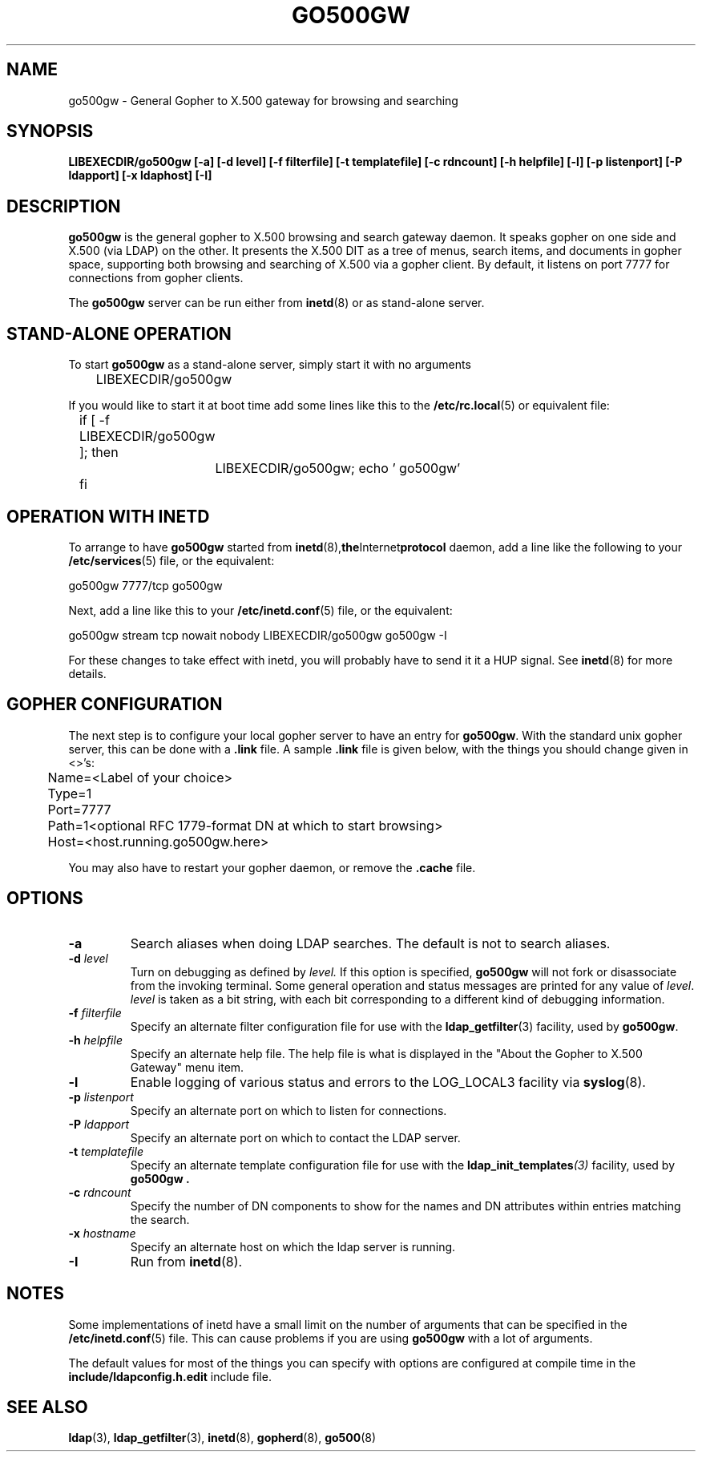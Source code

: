 .TH GO500GW 8C "27 November 1994" "U-M LDAP LDVERSION"
.SH NAME
go500gw \- General Gopher to X.500 gateway for browsing and searching
.SH SYNOPSIS
.B LIBEXECDIR/go500gw [\-a] [\-d level] [\-f filterfile]
.B [\-t templatefile] [\-c rdncount]
.B [\-h helpfile] [\-l] [\-p listenport]
.B [\-P ldapport] [\-x ldaphost] [\-I]
.SH DESCRIPTION
.B go500gw
is the general gopher to X.500 browsing and search gateway daemon.
It speaks gopher on one side and X.500 (via LDAP)
on the other.  It presents the X.500 DIT as a tree of menus,
search items, and documents in gopher space, supporting both
browsing and searching of X.500 via a gopher client.  By default,
it listens on port 7777 for connections from gopher clients.
.LP
The
.B go500gw
server can be run either from
.BR inetd (8)
or as stand-alone server.
.SH STAND-ALONE OPERATION
To start
.B go500gw
as a stand-alone server, simply start it with no arguments
.LP
.nf
.ft tt
	LIBEXECDIR/go500gw
.ft
.fi
.LP
If you would like to start it at boot time add some lines like this to
the
.BR /etc/rc.local (5)
or equivalent file:
.LP
.nf
.ft tt
	if [ -f LIBEXECDIR/go500gw ]; then
		LIBEXECDIR/go500gw; echo ' go500gw'
	fi
.ft
.fi
.SH OPERATION WITH INETD
To arrange to have
.B go500gw
started from
.BR inetd (8), the Internet protocol
daemon, add a line like the following to your
.BR /etc/services (5)
file, or the equivalent:
.LP
.nf
.ft tt
    go500gw           7777/tcp        go500gw
.ft
.fi
.LP
Next, add a line like this to your
.BR /etc/inetd.conf (5)
file, or the equivalent:
.LP
.nf
.ft tt
    go500gw  stream  tcp  nowait  nobody  LIBEXECDIR/go500gw    go500gw -I
.ft
.fi
.LP
For these changes to take effect with inetd, you will probably have
to send it it a HUP signal.  See
.BR inetd (8)
for more details.
.SH GOPHER CONFIGURATION
The next step is to configure your local gopher server to have an
entry for
.BR go500gw .
With the standard unix gopher server, this
can be done with a
.B .link
file.  A sample
.B .link
file is given below, with the things you should change given in <>'s:
.LP
.nf
.ft tt
	Name=<Label of your choice>
	Type=1
	Port=7777
	Path=1<optional RFC 1779-format DN at which to start browsing>
	Host=<host.running.go500gw.here>
.ft
.fi
.LP
You may also have to restart your gopher daemon, or remove the
.B .cache
file.
.SH OPTIONS
.TP
.B \-a
Search aliases when doing LDAP searches.  The default is not to
search aliases.
.TP
.BI \-d " level"
Turn on debugging as defined by
.I level.
If this option is specified,
.B go500gw
will not fork or disassociate from the invoking terminal.  Some general
operation and status messages are printed for any value of \fIlevel\fP.
\fIlevel\fP is taken as a bit string, with each bit corresponding to a
different kind of debugging information.
.TP
.BI \-f " filterfile"
Specify an alternate filter configuration file for use with the
.BR ldap_getfilter (3)
facility, used by
.BR go500gw .
.TP
.BI \-h " helpfile"
Specify an alternate help file.  The help file is what is displayed
in the "About the Gopher to X.500 Gateway" menu item.
.TP
.B \-l
Enable logging of various status and errors to the LOG_LOCAL3 facility via
.BR syslog (8).
.TP
.BI \-p " listenport"
Specify an alternate port on which to listen for connections.
.TP
.BI \-P " ldapport"
Specify an alternate port on which to contact the LDAP server.
.TP
.BI \-t " templatefile"
Specify an alternate template  configuration  file  for
use  with  the
.BI ldap_init_templates (3)
facility, used by
.B go500gw .
.TP
.BI \-c " rdncount"
Specify the number of DN components to show for the names and DN attributes
within entries matching the search.
.TP
.BI \-x " hostname"
Specify an alternate host on which the ldap server is running.
.TP
.B \-I
Run from
.BR inetd (8).
.SH NOTES
Some implementations of inetd have a small limit on the number of arguments
that can be specified in the
.BR /etc/inetd.conf (5)
file.  This can cause
problems if you are using
.B go500gw
with a lot of arguments.
.LP
The default values for most of the things you can specify with
options are configured at compile time in the
.B include/ldapconfig.h.edit
include file.
.SH "SEE ALSO"
.BR ldap (3),
.BR ldap_getfilter (3),
.BR inetd (8),
.BR gopherd (8),
.BR go500 (8)
